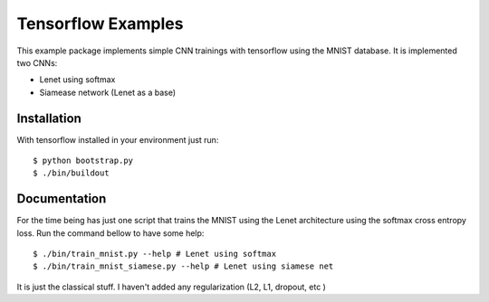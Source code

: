.. vim: set fileencoding=utf-8 :
.. Tiago de Freitas Pereira <tiago.pereira@idiap.ch>
.. Thu 30 Jan 08:46:53 2014 CET

======================
 Tensorflow Examples
======================

This example package implements simple CNN trainings with tensorflow using the MNIST database.
It is implemented two CNNs:

* Lenet using softmax
* Siamease network (Lenet as a base)

Installation
------------

With tensorflow installed in your environment just run::

  $ python bootstrap.py
  $ ./bin/buildout

Documentation
-------------

For the time being has just one script that trains the MNIST using the Lenet architecture using the softmax
cross entropy loss. Run the command bellow to have some help::

  $ ./bin/train_mnist.py --help # Lenet using softmax
  $ ./bin/train_mnist_siamese.py --help # Lenet using siamese net


It is just the classical stuff.
I haven't added any regularization (L2, L1, dropout, etc )
